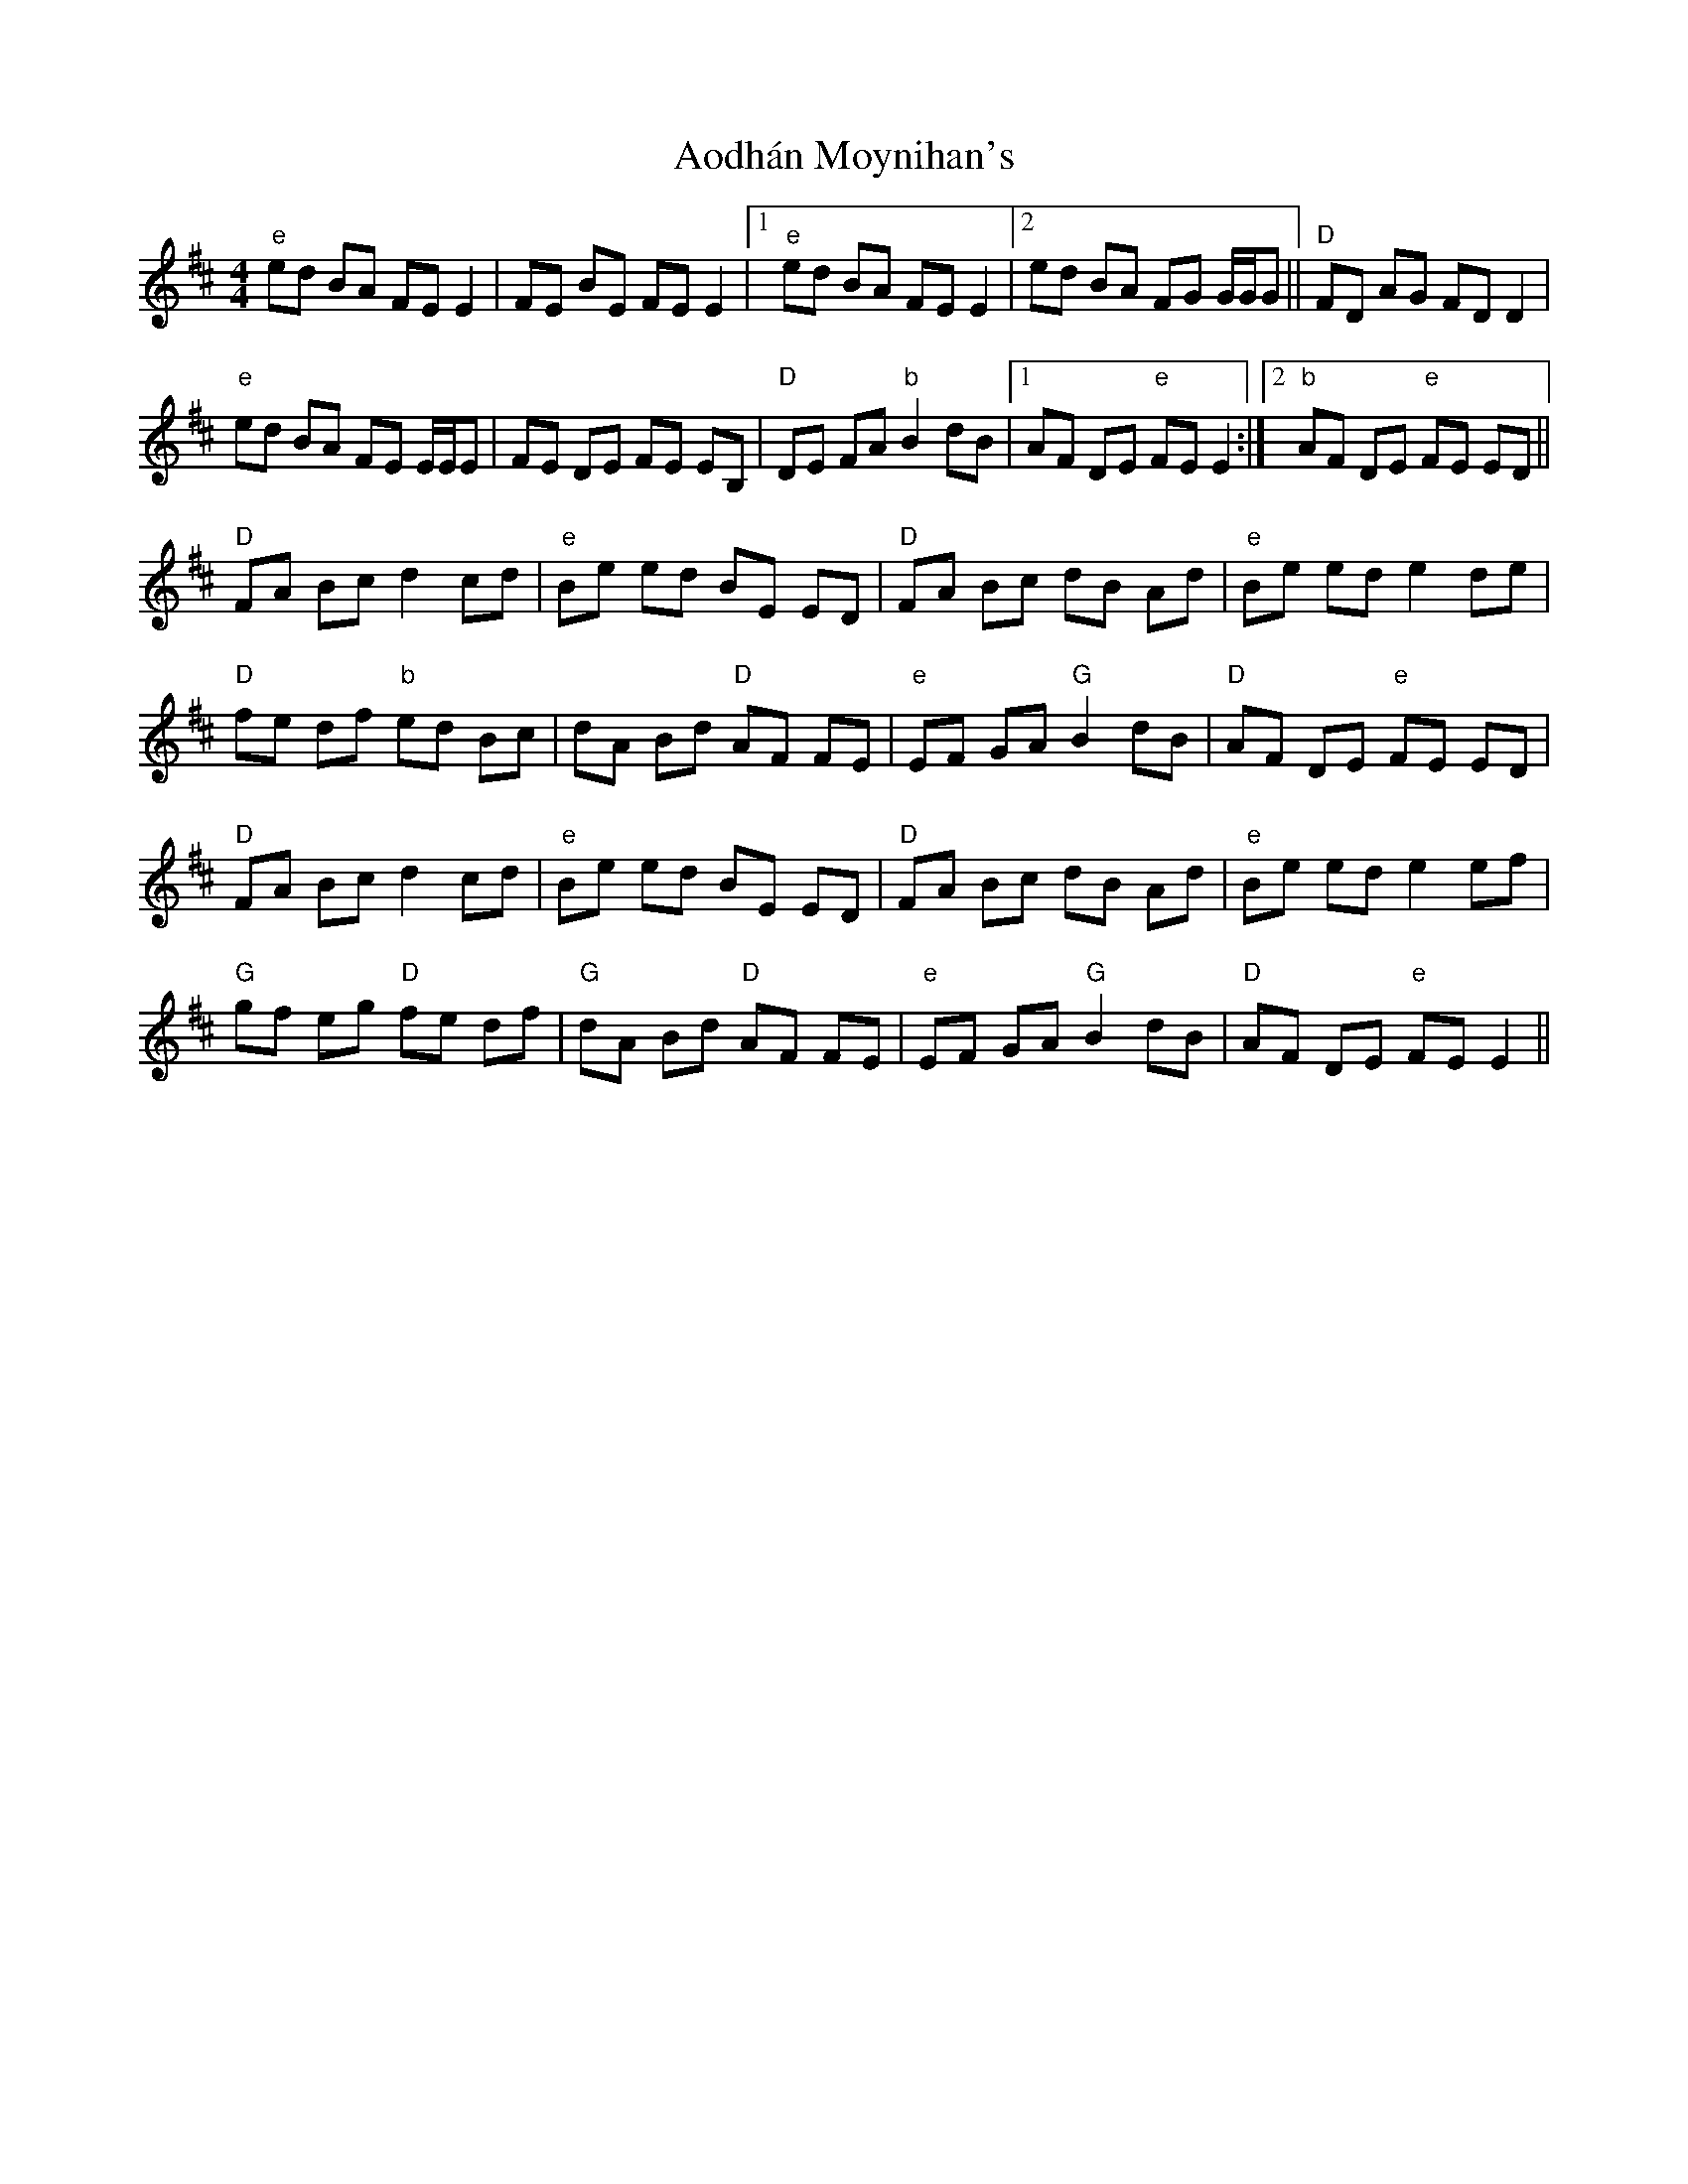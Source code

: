 X: 1719
T: Aodhán Moynihan's
R: reel
M: 4/4
K: Edorian
"e"ed BA FE E2|FE BE FE E2|1 "e"ed BA FE E2|2 ed BA FG G/G/G||"D"FD AG FD D2|
"e"ed BA FE E/E/E|FE DE FE EB,|"D"DE FA "b"B2 dB|1 AF DE "e"FE E2:|2 "b"AF DE "e"FE ED||
"D"FA Bc d2 cd|"e"Be ed BE ED|"D"FA Bc dB Ad|"e"Be ed e2 de|
"D"fe df "b"ed Bc|dA Bd "D"AF FE|"e"EF GA "G"B2 dB|"D"AF DE "e"FE ED|
"D"FA Bc d2 cd|"e"Be ed BE ED|"D"FA Bc dB Ad|"e"Be ed e2 ef|
"G"gf eg "D"fe df|"G"dA Bd "D"AF FE|"e"EF GA "G"B2 dB|"D"AF DE "e"FE E2||

